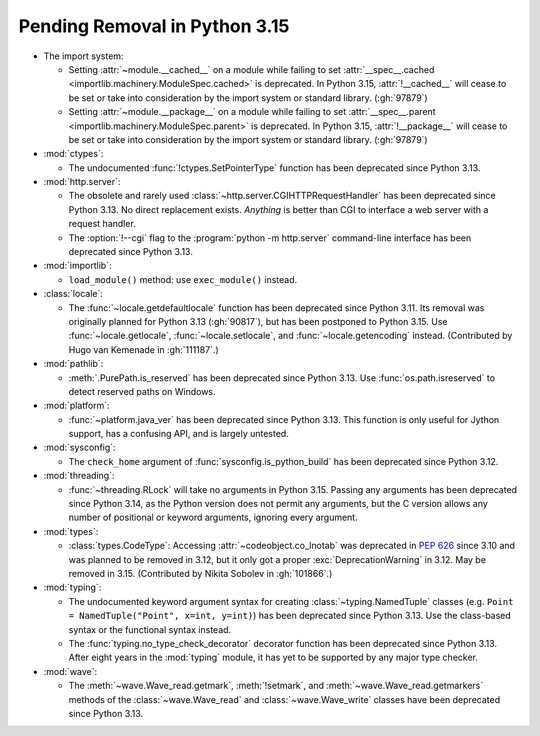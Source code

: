 Pending Removal in Python 3.15
------------------------------

* The import system:

  * Setting :attr:`~module.__cached__` on a module while
    failing to set :attr:`__spec__.cached <importlib.machinery.ModuleSpec.cached>`
    is deprecated. In Python 3.15, :attr:`!__cached__` will cease to be set or
    take into consideration by the import system or standard library. (:gh:`97879`)

  * Setting :attr:`~module.__package__` on a module while
    failing to set :attr:`__spec__.parent <importlib.machinery.ModuleSpec.parent>`
    is deprecated. In Python 3.15, :attr:`!__package__` will cease to be set or
    take into consideration by the import system or standard library. (:gh:`97879`)

* :mod:`ctypes`:

  * The undocumented :func:`!ctypes.SetPointerType` function
    has been deprecated since Python 3.13.

* :mod:`http.server`:

  * The obsolete and rarely used :class:`~http.server.CGIHTTPRequestHandler`
    has been deprecated since Python 3.13.
    No direct replacement exists.
    *Anything* is better than CGI to interface
    a web server with a request handler.

  * The :option:`!--cgi` flag to the :program:`python -m http.server`
    command-line interface has been deprecated since Python 3.13.

* :mod:`importlib`:

  * ``load_module()`` method: use ``exec_module()`` instead.

* :class:`locale`:

  * The :func:`~locale.getdefaultlocale` function
    has been deprecated since Python 3.11.
    Its removal was originally planned for Python 3.13 (:gh:`90817`),
    but has been postponed to Python 3.15.
    Use :func:`~locale.getlocale`, :func:`~locale.setlocale`,
    and :func:`~locale.getencoding` instead.
    (Contributed by Hugo van Kemenade in :gh:`111187`.)

* :mod:`pathlib`:

  * :meth:`.PurePath.is_reserved`
    has been deprecated since Python 3.13.
    Use :func:`os.path.isreserved` to detect reserved paths on Windows.

* :mod:`platform`:

  * :func:`~platform.java_ver` has been deprecated since Python 3.13.
    This function is only useful for Jython support, has a confusing API,
    and is largely untested.

* :mod:`sysconfig`:

  * The ``check_home`` argument of :func:`sysconfig.is_python_build` has been
    deprecated since Python 3.12.

* :mod:`threading`:

  * :func:`~threading.RLock` will take no arguments in Python 3.15.
    Passing any arguments has been deprecated since Python 3.14,
    as the  Python version does not permit any arguments,
    but the C version allows any number of positional or keyword arguments,
    ignoring every argument.

* :mod:`types`:

  * :class:`types.CodeType`: Accessing :attr:`~codeobject.co_lnotab` was
    deprecated in :pep:`626`
    since 3.10 and was planned to be removed in 3.12,
    but it only got a proper :exc:`DeprecationWarning` in 3.12.
    May be removed in 3.15.
    (Contributed by Nikita Sobolev in :gh:`101866`.)

* :mod:`typing`:

  * The undocumented keyword argument syntax for creating
    :class:`~typing.NamedTuple` classes
    (e.g. ``Point = NamedTuple("Point", x=int, y=int)``)
    has been deprecated since Python 3.13.
    Use the class-based syntax or the functional syntax instead.

  * The :func:`typing.no_type_check_decorator` decorator function
    has been deprecated since Python 3.13.
    After eight years in the :mod:`typing` module,
    it has yet to be supported by any major type checker.

* :mod:`wave`:

  * The :meth:`~wave.Wave_read.getmark`, :meth:`!setmark`,
    and :meth:`~wave.Wave_read.getmarkers` methods of
    the :class:`~wave.Wave_read` and :class:`~wave.Wave_write` classes
    have been deprecated since Python 3.13.
